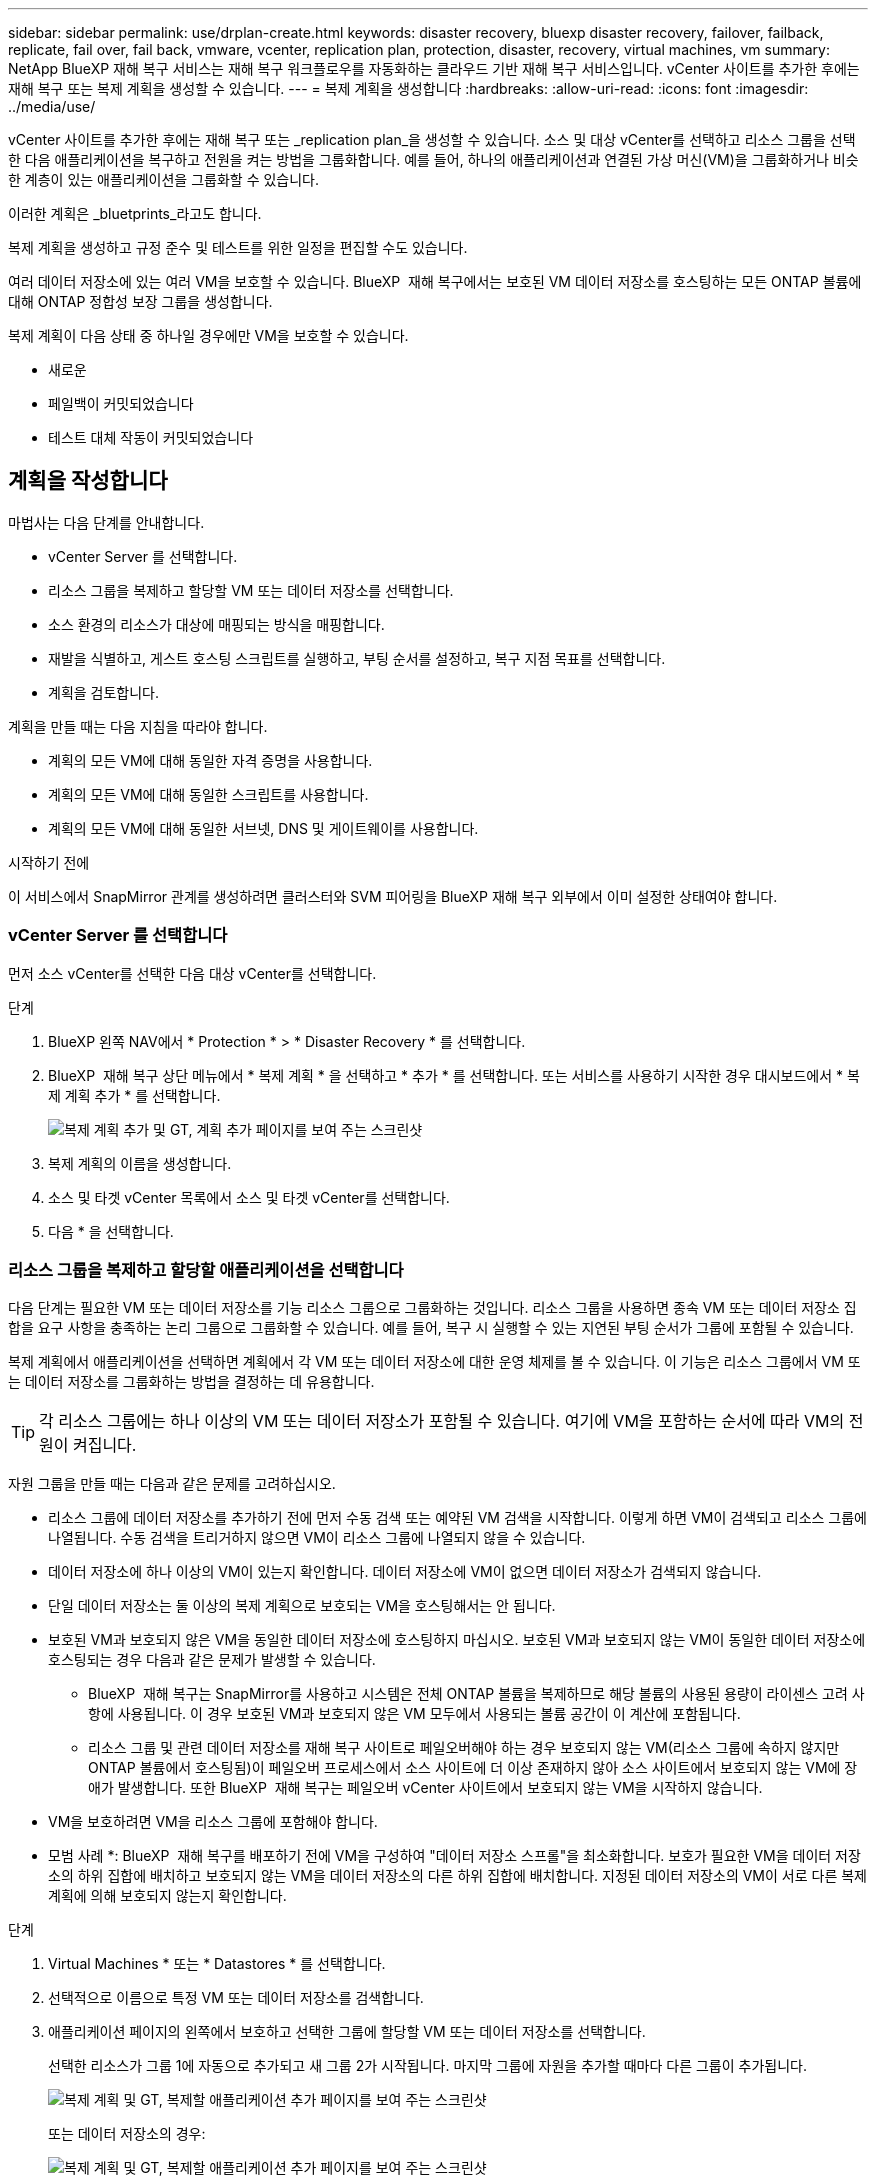 ---
sidebar: sidebar 
permalink: use/drplan-create.html 
keywords: disaster recovery, bluexp disaster recovery, failover, failback, replicate, fail over, fail back, vmware, vcenter, replication plan, protection, disaster, recovery, virtual machines, vm 
summary: NetApp BlueXP 재해 복구 서비스는 재해 복구 워크플로우를 자동화하는 클라우드 기반 재해 복구 서비스입니다. vCenter 사이트를 추가한 후에는 재해 복구 또는 복제 계획을 생성할 수 있습니다. 
---
= 복제 계획을 생성합니다
:hardbreaks:
:allow-uri-read: 
:icons: font
:imagesdir: ../media/use/


[role="lead"]
vCenter 사이트를 추가한 후에는 재해 복구 또는 _replication plan_을 생성할 수 있습니다. 소스 및 대상 vCenter를 선택하고 리소스 그룹을 선택한 다음 애플리케이션을 복구하고 전원을 켜는 방법을 그룹화합니다. 예를 들어, 하나의 애플리케이션과 연결된 가상 머신(VM)을 그룹화하거나 비슷한 계층이 있는 애플리케이션을 그룹화할 수 있습니다.

이러한 계획은 _bluetprints_라고도 합니다.

복제 계획을 생성하고 규정 준수 및 테스트를 위한 일정을 편집할 수도 있습니다.

여러 데이터 저장소에 있는 여러 VM을 보호할 수 있습니다. BlueXP  재해 복구에서는 보호된 VM 데이터 저장소를 호스팅하는 모든 ONTAP 볼륨에 대해 ONTAP 정합성 보장 그룹을 생성합니다.

복제 계획이 다음 상태 중 하나일 경우에만 VM을 보호할 수 있습니다.

* 새로운
* 페일백이 커밋되었습니다
* 테스트 대체 작동이 커밋되었습니다




== 계획을 작성합니다

마법사는 다음 단계를 안내합니다.

* vCenter Server 를 선택합니다.
* 리소스 그룹을 복제하고 할당할 VM 또는 데이터 저장소를 선택합니다.
* 소스 환경의 리소스가 대상에 매핑되는 방식을 매핑합니다.
* 재발을 식별하고, 게스트 호스팅 스크립트를 실행하고, 부팅 순서를 설정하고, 복구 지점 목표를 선택합니다.
* 계획을 검토합니다.


계획을 만들 때는 다음 지침을 따라야 합니다.

* 계획의 모든 VM에 대해 동일한 자격 증명을 사용합니다.
* 계획의 모든 VM에 대해 동일한 스크립트를 사용합니다.
* 계획의 모든 VM에 대해 동일한 서브넷, DNS 및 게이트웨이를 사용합니다.


.시작하기 전에
이 서비스에서 SnapMirror 관계를 생성하려면 클러스터와 SVM 피어링을 BlueXP 재해 복구 외부에서 이미 설정한 상태여야 합니다.



=== vCenter Server 를 선택합니다

먼저 소스 vCenter를 선택한 다음 대상 vCenter를 선택합니다.

.단계
. BlueXP 왼쪽 NAV에서 * Protection * > * Disaster Recovery * 를 선택합니다.
. BlueXP  재해 복구 상단 메뉴에서 * 복제 계획 * 을 선택하고 * 추가 * 를 선택합니다. 또는 서비스를 사용하기 시작한 경우 대시보드에서 * 복제 계획 추가 * 를 선택합니다.
+
image:dr-plan-create-name.png["복제 계획 추가 및 GT, 계획 추가 페이지를 보여 주는 스크린샷"]

. 복제 계획의 이름을 생성합니다.
. 소스 및 타겟 vCenter 목록에서 소스 및 타겟 vCenter를 선택합니다.
. 다음 * 을 선택합니다.




=== 리소스 그룹을 복제하고 할당할 애플리케이션을 선택합니다

다음 단계는 필요한 VM 또는 데이터 저장소를 기능 리소스 그룹으로 그룹화하는 것입니다. 리소스 그룹을 사용하면 종속 VM 또는 데이터 저장소 집합을 요구 사항을 충족하는 논리 그룹으로 그룹화할 수 있습니다. 예를 들어, 복구 시 실행할 수 있는 지연된 부팅 순서가 그룹에 포함될 수 있습니다.

복제 계획에서 애플리케이션을 선택하면 계획에서 각 VM 또는 데이터 저장소에 대한 운영 체제를 볼 수 있습니다. 이 기능은 리소스 그룹에서 VM 또는 데이터 저장소를 그룹화하는 방법을 결정하는 데 유용합니다.


TIP: 각 리소스 그룹에는 하나 이상의 VM 또는 데이터 저장소가 포함될 수 있습니다. 여기에 VM을 포함하는 순서에 따라 VM의 전원이 켜집니다.

자원 그룹을 만들 때는 다음과 같은 문제를 고려하십시오.

* 리소스 그룹에 데이터 저장소를 추가하기 전에 먼저 수동 검색 또는 예약된 VM 검색을 시작합니다. 이렇게 하면 VM이 검색되고 리소스 그룹에 나열됩니다. 수동 검색을 트리거하지 않으면 VM이 리소스 그룹에 나열되지 않을 수 있습니다.
* 데이터 저장소에 하나 이상의 VM이 있는지 확인합니다. 데이터 저장소에 VM이 없으면 데이터 저장소가 검색되지 않습니다.
* 단일 데이터 저장소는 둘 이상의 복제 계획으로 보호되는 VM을 호스팅해서는 안 됩니다.
* 보호된 VM과 보호되지 않은 VM을 동일한 데이터 저장소에 호스팅하지 마십시오. 보호된 VM과 보호되지 않는 VM이 동일한 데이터 저장소에 호스팅되는 경우 다음과 같은 문제가 발생할 수 있습니다.
+
** BlueXP  재해 복구는 SnapMirror를 사용하고 시스템은 전체 ONTAP 볼륨을 복제하므로 해당 볼륨의 사용된 용량이 라이센스 고려 사항에 사용됩니다. 이 경우 보호된 VM과 보호되지 않은 VM 모두에서 사용되는 볼륨 공간이 이 계산에 포함됩니다.
** 리소스 그룹 및 관련 데이터 저장소를 재해 복구 사이트로 페일오버해야 하는 경우 보호되지 않는 VM(리소스 그룹에 속하지 않지만 ONTAP 볼륨에서 호스팅됨)이 페일오버 프로세스에서 소스 사이트에 더 이상 존재하지 않아 소스 사이트에서 보호되지 않는 VM에 장애가 발생합니다. 또한 BlueXP  재해 복구는 페일오버 vCenter 사이트에서 보호되지 않는 VM을 시작하지 않습니다.


* VM을 보호하려면 VM을 리소스 그룹에 포함해야 합니다.


* 모범 사례 *: BlueXP  재해 복구를 배포하기 전에 VM을 구성하여 "데이터 저장소 스프롤"을 최소화합니다. 보호가 필요한 VM을 데이터 저장소의 하위 집합에 배치하고 보호되지 않는 VM을 데이터 저장소의 다른 하위 집합에 배치합니다. 지정된 데이터 저장소의 VM이 서로 다른 복제 계획에 의해 보호되지 않는지 확인합니다.

.단계
. Virtual Machines * 또는 * Datastores * 를 선택합니다.
. 선택적으로 이름으로 특정 VM 또는 데이터 저장소를 검색합니다.
. 애플리케이션 페이지의 왼쪽에서 보호하고 선택한 그룹에 할당할 VM 또는 데이터 저장소를 선택합니다.
+
선택한 리소스가 그룹 1에 자동으로 추가되고 새 그룹 2가 시작됩니다. 마지막 그룹에 자원을 추가할 때마다 다른 그룹이 추가됩니다.

+
image:dr-plan-create-apps-vms6.png["복제 계획 및 GT, 복제할 애플리케이션 추가 페이지를 보여 주는 스크린샷"]

+
또는 데이터 저장소의 경우:

+
image:dr-plan-create-apps-datastores.png["복제 계획 및 GT, 복제할 애플리케이션 추가 페이지를 보여 주는 스크린샷"]

. 필요에 따라 다음 중 하나를 실행합니다.
+
** 그룹 이름을 변경하려면 그룹 * 편집 * 아이콘을 클릭합니다image:icon-pencil.png["연필 아이콘"].
** 그룹에서 자원을 제거하려면 자원 옆의 * X * 를 선택합니다.
** 리소스를 다른 그룹으로 이동하려면 새 그룹으로 끌어 놓습니다.
+

TIP: 데이터 저장소를 다른 리소스 그룹으로 이동하려면 원치 않는 데이터 저장소의 선택을 취소하고 복제 계획을 제출합니다. 그런 다음 다른 복제 계획을 생성하거나 편집하고 데이터 저장소를 다시 선택합니다.



. 리소스 그룹이 여러 개인 경우 그룹 순서가 발생할 작업 순서와 일치하는지 확인합니다.
+
그룹 내의 각 VM은 여기서 순서를 기준으로 순서대로 시작됩니다.

. 다음 * 을 선택합니다.




=== 소스 리소스를 대상에 매핑합니다

리소스 매핑 단계에서 소스 환경의 리소스가 타겟에 매핑되는 방법을 지정합니다. 복제 계획을 생성할 때 계획의 각 VM에 대해 부팅 지연 및 순서를 설정할 수 있습니다. 따라서 VM이 시작될 순서를 설정할 수 있습니다.

.시작하기 전에
이 서비스에서 SnapMirror 관계를 생성하려면 클러스터와 SVM 피어링을 BlueXP 재해 복구 외부에서 이미 설정한 상태여야 합니다.

.단계
. 리소스 매핑 페이지에서 페일오버 및 테스트 작업 모두에 동일한 매핑을 사용하려면 확인란을 선택합니다.
+
image:dr-plan-resource-mapping2.png["복제 계획, 리소스 매핑 탭"]

. 페일오버 매핑 탭에서 각 리소스의 오른쪽에 있는 아래쪽 화살표를 선택하고 각 리소스의 리소스를 매핑합니다.
. * Compute resources *: * Compute resources * 옆에 있는 아래쪽 화살표를 선택합니다.
+
** * 소스 및 타겟 데이터 센터 *
** * 대상 클러스터 *
** * 대상 호스트 * (선택 사항): 클러스터를 선택한 후 이 정보를 설정할 수 있습니다.
+

TIP: vCenter에 클러스터의 여러 호스트를 관리하도록 구성된 DRS(Distributed Resource Scheduler)가 있는 경우 호스트를 선택할 필요가 없습니다. 호스트를 선택하면 BlueXP  재해 복구에서 모든 VM을 선택한 호스트에 배치합니다.

** * 대상 VM 폴더 * (선택 사항): 선택한 VM을 저장할 새 루트 폴더를 만듭니다.


. * 가상 네트워크 *: 장애 조치 매핑 탭에서 * 가상 네트워크 * 옆에 있는 아래쪽 화살표를 선택합니다. 소스 가상 LAN과 대상 가상 LAN을 선택합니다.
+
적절한 가상 LAN에 대한 네트워크 매핑을 선택합니다. 가상 LAN은 이미 프로비저닝되어야 하므로 적절한 가상 LAN을 선택하여 VM을 매핑합니다.

. * 가상 머신 *: 페일오버 매핑 탭에서 * 가상 머신 * 옆에 있는 아래쪽 화살표를 선택합니다.
+
VM의 기본값이 매핑됩니다. 기본 매핑은 VM이 운영 환경에서 사용하는 것과 동일한 설정(동일한 IP 주소, 서브넷 마스크 및 게이트웨이)을 사용합니다.

+
기본 설정에서 변경한 경우 대상 IP 필드를 "원본과 다름"으로 변경해야 합니다.

+

NOTE: 설정을 "소스와 다름"으로 변경하는 경우 VM 게스트 OS 자격 증명을 제공해야 합니다.

+
이 섹션에는 선택에 따라 다른 필드가 표시될 수 있습니다.

+
** * IP 주소 유형 *: 대상 가상 네트워크 요구 사항에 맞게 VM 구성을 재구성합니다. BlueXP  재해 복구는 DHCP 또는 고정 IP의 두 가지 옵션을 제공합니다. 정적 IP의 경우 서브넷 마스크, 게이트웨이 및 DNS 서버를 구성합니다. 또한 VM에 대한 자격 증명을 입력합니다.
+
*** * DHCP *: VM이 DHCP 서버에서 네트워크 구성 정보를 얻도록 하려면 이 설정을 선택합니다. 이 옵션을 선택하면 VM에 대한 자격 증명만 제공합니다.
*** * 정적 IP *: IP 구성 정보를 수동으로 지정하려면 이 설정을 선택합니다. 소스 VM에서 동일하거나 다른 정보를 선택할 수 있습니다. 원본과 동일한 을 선택하면 자격 증명을 입력할 필요가 없습니다. 반면 원본과 다른 정보를 사용하도록 선택한 경우 자격 증명, VM의 IP 주소, 서브넷 마스크, DNS 및 게이트웨이 정보를 제공할 수 있습니다. VM 게스트 OS 자격 증명은 글로벌 레벨 또는 각 VM 레벨에 제공해야 합니다.
+
이 기능은 대규모 환경을 소규모 대상 클러스터로 복구하거나 일대일 물리적 VMware 인프라를 프로비저닝하지 않고도 재해 복구 테스트를 수행할 때 매우 유용합니다.

+
image:dr-plan-create-mapping-vms2.png["복제 계획 추가 및 GT, 리소스 매핑 및 GT, 가상 머신을 보여 주는 스크린샷"]



** * 스크립트 *: 사후 장애 조치 프로세스로 .sh, .bat 또는 .ps1 형식의 사용자 정의 스크립트를 포함할 수 있습니다. 사용자 지정 스크립트를 사용하면 페일오버 프로세스 후에 BlueXP 재해 복구로 스크립트를 실행할 수 있습니다. 예를 들어, 페일오버가 완료된 후 사용자 지정 스크립트를 사용하여 모든 데이터베이스 트랜잭션을 재개할 수 있습니다.
** * 대상 VM 접두사 및 접미사 *: 가상 머신 세부 정보 아래에서 선택적으로 VM 이름에 접두사와 접미사를 추가할 수 있습니다.
** * 소스 VM CPU 및 RAM *: 가상 머신 세부 정보 아래에서 선택적으로 VM CPU 및 RAM 매개 변수의 크기를 조정할 수 있습니다.
+
image:dr-plan-resource-mapping-vm-boot-order.png["복제 계획 추가 및 GT, 리소스 매핑 및 GT, 가상 머신을 보여 주는 스크린샷"]

** * 부트 순서 *: 리소스 그룹에서 선택한 모든 가상 머신에 대한 대체 작동 후 부트 순서를 수정할 수 있습니다. 기본적으로 리소스 그룹 선택 시 선택한 부팅 순서가 사용되지만 이 단계에서 변경할 수 있습니다. 이는 후속 우선 순위 VM이 시작되기 전에 우선 순위 VM이 모두 실행되도록 하는 데 유용합니다.
+
부트 순서 번호는 리소스 그룹 내에서만 적용됩니다. 한 그룹에 "2"가 있고 다른 그룹에 "2"가 있는 경우 첫 번째 그룹의 VM이 순서대로 시작되고 두 번째 그룹의 VM이 순서대로 시작됩니다.

+
*** 순차적 부팅: 할당된 순서대로 각 VM에 고유한 번호를 할당합니다(예: 1,2,3,4,5)
*** 동시 부팅: 모든 VM에 동일한 번호를 할당하여 동시에 부팅합니다(예: 1,1, 1,1, 2,2, 3,4, 4).


** * 부팅 지연 * : 부팅 작업의 지연 시간(분)을 조정합니다.
+

TIP: 부팅 순서를 기본값으로 재설정하려면 * VM 설정을 기본값으로 재설정 * 을 선택한 다음 기본값으로 다시 변경할 설정을 선택합니다.

** * 애플리케이션 정합성이 보장되는 복제본 생성 *: 애플리케이션 정합성이 보장되는 스냅샷 복제본을 생성할지 여부를 나타냅니다. 서비스는 애플리케이션을 중지한 다음 스냅샷을 생성하여 애플리케이션의 일관된 상태를 가져옵니다. 이 기능은 Windows에서 실행되는 Oracle과 Windows에서 실행되는 Linux 및 SQL Server에서 지원됩니다.


. * Datastores *: * Datastores * 옆에 있는 아래쪽 화살표를 선택합니다. 선택한 VM에 따라 데이터 저장소 매핑이 자동으로 선택됩니다.
+
이 섹션은 선택에 따라 활성화 또는 비활성화될 수 있습니다.

+
** * RPO *: 복구 지점 목표(RPO)를 입력하여 복구할 데이터의 양(시간 단위)을 표시합니다. 예를 들어 RPO를 60분으로 입력하는 경우 항상 60분보다 오래되지 않은 데이터가 복구에 있어야 합니다. 재해가 발생할 경우 최대 60분의 데이터 손실이 허용됩니다. 또한 모든 데이터 저장소에 대해 보존할 스냅샷 복사본의 수를 입력합니다.
** * 보존 횟수 *: 보존할 스냅샷 수를 입력합니다.
** * 소스 및 타겟 데이터 저장소 *: SnapMirror 관계가 여러 개 있는 경우 사용할 대상을 선택할 수 있습니다. 볼륨에 SnapMirror 관계가 이미 설정된 경우 해당 소스 및 타겟 데이터 저장소가 나타납니다. SnapMirror 관계가 없는 볼륨의 경우, 타겟 클러스터, 타겟 SVM을 선택하고 볼륨 이름을 제공하여 지금 생성할 수 있습니다. 이 서비스는 볼륨 및 SnapMirror 관계를 생성합니다.
+

NOTE: 이 서비스에서 SnapMirror 관계를 생성하려면 클러스터와 SVM 피어링을 BlueXP 재해 복구 외부에서 이미 설정한 상태여야 합니다.

** RPO(복구 지점 목표)를 지정하면 서비스는 RPO를 기준으로 운영 백업을 예약하고 보조 대상을 업데이트합니다.
** VM이 동일한 볼륨과 동일한 SVM에서 수행되는 경우 이 서비스는 표준 ONTAP 스냅샷을 수행하고 2차 대상을 업데이트합니다.
** VM이 다른 볼륨과 동일한 SVM의 경우 모든 볼륨을 포함하여 일관성 그룹 스냅샷을 생성하고 2차 대상을 업데이트합니다.
** VM이 서로 다른 볼륨 및 SVM에서 생성된 경우, 서비스는 동일한 또는 다른 클러스터에 있는 모든 볼륨을 포함하여 일관성 그룹 시작 단계와 커밋 단계 스냅샷을 수행하고 2차 대상을 업데이트합니다.
** 페일오버 중에 스냅샷을 선택할 수 있습니다. 최신 스냅샷을 선택하면 주문형 백업이 생성되고 대상이 업데이트되며 해당 스냅샷이 페일오버에 사용됩니다.






=== 매핑을 테스트합니다

.단계
. 테스트 환경에 대해 다른 매핑을 설정하려면 확인란을 선택 취소하고 * 테스트 매핑 * 탭을 선택합니다.
. 이전과 같이 각 탭을 살펴보았지만 이번에는 테스트 환경에 대해 살펴보겠습니다.
+
테스트 매핑 탭에서 가상 머신 및 데이터 저장소 매핑이 해제됩니다.

+

TIP: 나중에 전체 계획을 테스트할 수 있습니다. 현재 테스트 환경에 대한 매핑을 설정하고 있습니다.





=== 재발을 식별합니다

데이터를 다른 타겟으로 마이그레이션할지, 아니면 SnapMirror 빈도로 복제할지를 선택합니다.

복제하려는 경우 데이터를 미러링해야 하는 빈도를 파악합니다.

.단계
. 반복 페이지에서 * 마이그레이션 * 또는 * 복제 * 를 선택합니다.
+
** * migrate *: 응용 프로그램을 대상 위치로 이동하려면 선택합니다.
** * Replicate *: 반복 복제에서 소스 복제본의 변경 내용을 사용하여 타겟 복제본을 최신 상태로 유지합니다.


+
image:dr-plan-create-recurrence.png["복제 계획 추가 및 GT, 되풀이를 보여 주는 스크린샷"]

. 다음 * 을 선택합니다.




=== 복제 계획을 검토합니다

마지막으로 복제 계획을 잠시 살펴보겠습니다.


TIP: 나중에 복제 계획을 해제하거나 삭제할 수 있습니다.

.단계
. 계획 세부 정보, 페일오버 매핑 및 VM과 같은 각 탭의 정보를 검토합니다.
. 계획 추가 * 를 선택합니다.
+
계획이 계획 목록에 추가됩니다.





== 일정을 편집하여 규정 준수를 테스트하고 장애 조치 테스트가 작동하는지 확인합니다

규정 준수 및 장애 조치 테스트를 테스트하는 일정을 설정하여 필요할 때 올바르게 작동하는지 확인할 수 있습니다.

* * 규정 준수 시간 영향 *: 복제 계획이 생성되면 서비스가 기본적으로 규정 준수 일정을 생성합니다. 기본 준수 시간은 30분입니다. 이 시간을 변경하려면 복제 계획에서 스케줄 편집 을 사용할 수 있습니다.
* * 대체 작동 영향 테스트 * : 요청 시 또는 일정에 따라 대체 작동 프로세스를 테스트할 수 있습니다. 이렇게 하면 복제 계획에 지정된 대상에 대한 가상 시스템의 페일오버를 테스트할 수 있습니다.
+
테스트 페일오버에서는 FlexClone 볼륨을 생성하고 데이터 저장소를 마운트하며 워크로드를 해당 데이터 저장소에서 이동합니다. 테스트 페일오버 작업은 운영 워크로드, 테스트 사이트에 사용된 SnapMirror 관계, 계속 정상적으로 작동해야 하는 보호된 워크로드에 영향을 주지 않습니다.



스케줄에 따라 페일오버 테스트가 실행되고 복제 계획에서 지정한 대상으로 워크로드가 이동되는지 확인합니다.

.단계
. BlueXP 재해 복구 상단 메뉴에서 * Replication plans * 를 선택합니다.
+
image:dr-plan-list.png["복제 계획 목록을 보여 주는 스크린샷"]

. 작업 * 을 선택합니다 image:icon-horizontal-dots.png["가로 점선 작업 메뉴"] 아이콘을 클릭하고 * 일정 편집 * 을 선택합니다.
. BlueXP 재해 복구를 통해 테스트 규정 준수를 확인할 수 있는 빈도를 분 단위로 입력하십시오.
. 장애 조치 테스트가 양호한지 확인하려면 * 매월 스케줄에 장애 조치 실행 * 을 선택합니다.
+
.. 이 테스트를 실행할 날짜 및 시간을 선택합니다.
.. 검사를 시작할 날짜를 yyyy-mm-dd 형식으로 입력하십시오.
+
image:dr-plan-schedule-edit.png["일정을 편집할 수 있는 위치를 보여 주는 스크린샷"]



. 장애 조치 테스트가 완료된 후 테스트 환경을 정리하려면 * 테스트 장애 조치 후 자동 정리 * 를 선택합니다.
+

NOTE: 이 프로세스에서는 임시 VM을 테스트 위치에서 등록 취소하고, 생성된 FlexClone 볼륨을 삭제하고, 임시 데이터 저장소를 마운트 해제합니다.

. 저장 * 을 선택합니다.

